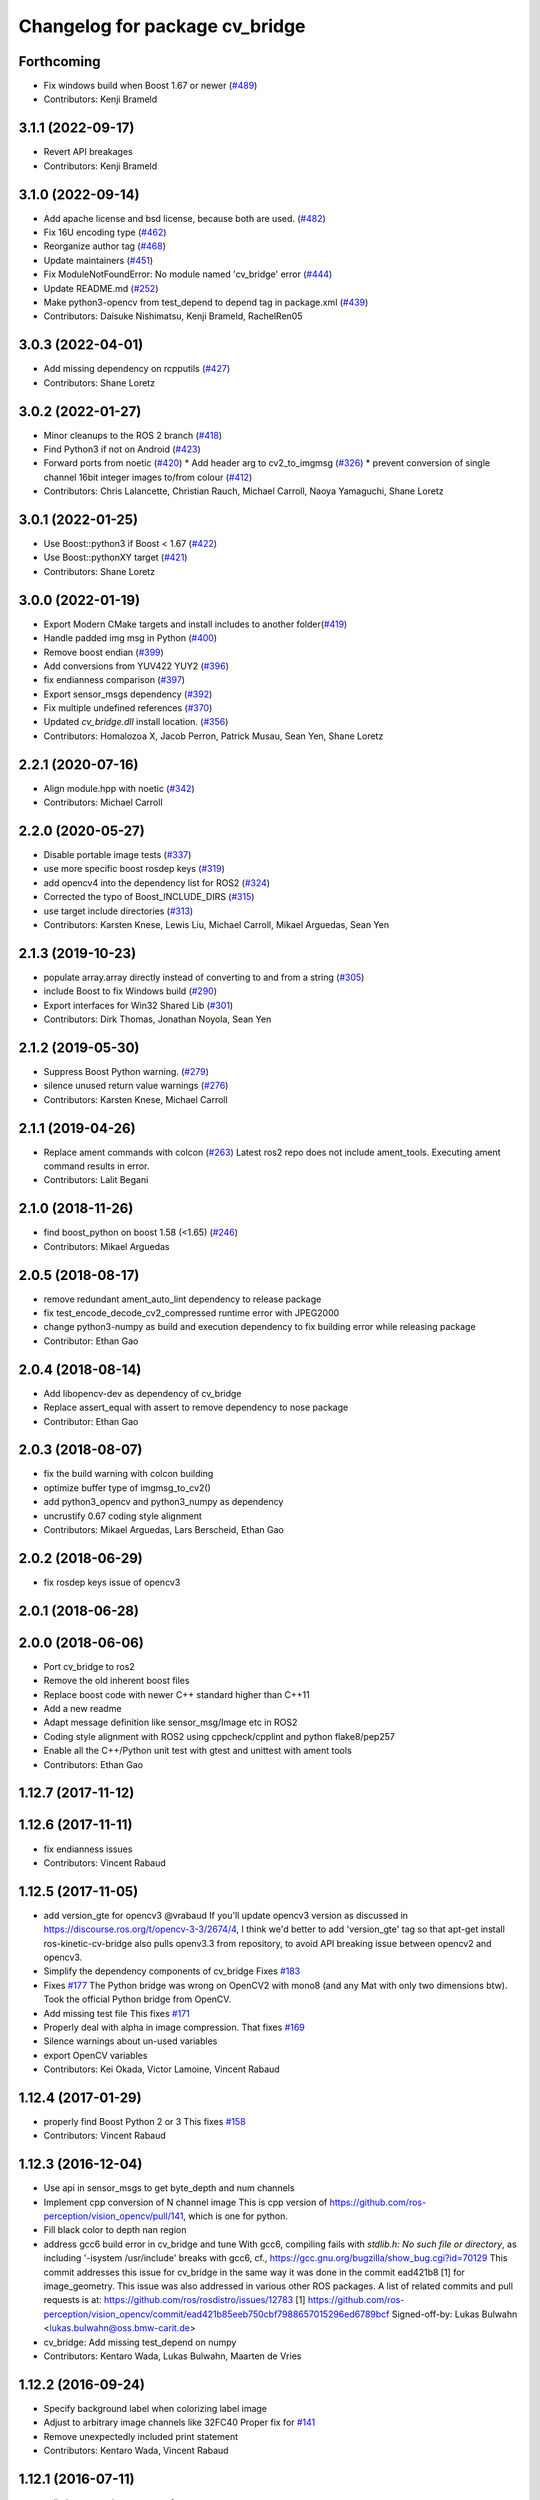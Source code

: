 ^^^^^^^^^^^^^^^^^^^^^^^^^^^^^^^
Changelog for package cv_bridge
^^^^^^^^^^^^^^^^^^^^^^^^^^^^^^^

Forthcoming
-----------
* Fix windows build when Boost 1.67 or newer (`#489 <https://github.com/ros-perception/vision_opencv/issues/489>`_)
* Contributors: Kenji Brameld

3.1.1 (2022-09-17)
------------------
* Revert API breakages
* Contributors: Kenji Brameld

3.1.0 (2022-09-14)
------------------
* Add apache license and bsd license, because both are used. (`#482 <https://github.com/ros-perception/vision_opencv/issues/482>`_)
* Fix 16U encoding type (`#462 <https://github.com/ros-perception/vision_opencv/issues/462>`_)
* Reorganize author tag (`#468 <https://github.com/ros-perception/vision_opencv/issues/468>`_)
* Update maintainers (`#451 <https://github.com/ros-perception/vision_opencv/issues/451>`_)
* Fix ModuleNotFoundError: No module named 'cv_bridge' error (`#444 <https://github.com/ros-perception/vision_opencv/issues/444>`_)
* Update README.md (`#252 <https://github.com/ros-perception/vision_opencv/issues/252>`_)
* Make python3-opencv from test_depend to depend tag in package.xml (`#439 <https://github.com/ros-perception/vision_opencv/issues/439>`_)
* Contributors: Daisuke Nishimatsu, Kenji Brameld, RachelRen05

3.0.3 (2022-04-01)
------------------
* Add missing dependency on rcpputils (`#427 <https://github.com/ros-perception/vision_opencv/issues/427>`_)
* Contributors: Shane Loretz

3.0.2 (2022-01-27)
------------------
* Minor cleanups to the ROS 2 branch (`#418 <https://github.com/ros-perception/vision_opencv/issues/418>`_)
* Find Python3 if not on Android (`#423 <https://github.com/ros-perception/vision_opencv/issues/423>`_)
* Forward ports from noetic (`#420 <https://github.com/ros-perception/vision_opencv/issues/420>`_)
  * Add header arg to cv2_to_imgmsg (`#326 <https://github.com/ros-perception/vision_opencv/issues/326>`_)
  * prevent conversion of single channel 16bit integer images to/from colour (`#412 <https://github.com/ros-perception/vision_opencv/issues/412>`_)
* Contributors: Chris Lalancette, Christian Rauch, Michael Carroll, Naoya Yamaguchi, Shane Loretz

3.0.1 (2022-01-25)
------------------
* Use Boost::python3 if Boost < 1.67 (`#422 <https://github.com/ros-perception/vision_opencv/issues/422>`_)
* Use Boost::pythonXY target (`#421 <https://github.com/ros-perception/vision_opencv/issues/421>`_)
* Contributors: Shane Loretz

3.0.0 (2022-01-19)
------------------
* Export Modern CMake targets and install includes to another folder(`#419 <https://github.com/ros-perception/vision_opencv/issues/419>`_)
* Handle padded img msg in Python (`#400 <https://github.com/ros-perception/vision_opencv/issues/400>`_)
* Remove boost endian (`#399 <https://github.com/ros-perception/vision_opencv/issues/399>`_)
* Add conversions from YUV422 YUY2 (`#396 <https://github.com/ros-perception/vision_opencv/issues/396>`_)
* fix endianness comparison (`#397 <https://github.com/ros-perception/vision_opencv/issues/397>`_)
* Export sensor_msgs dependency (`#392 <https://github.com/ros-perception/vision_opencv/issues/392>`_)
* Fix multiple undefined references (`#370 <https://github.com/ros-perception/vision_opencv/issues/370>`_)
* Updated `cv_bridge.dll` install location. (`#356 <https://github.com/ros-perception/vision_opencv/issues/356>`_)
* Contributors: Homalozoa X, Jacob Perron, Patrick Musau, Sean Yen, Shane Loretz

2.2.1 (2020-07-16)
------------------
* Align module.hpp with noetic (`#342 <https://github.com/ros-perception/vision_opencv/issues/342>`_)
* Contributors: Michael Carroll

2.2.0 (2020-05-27)
------------------
* Disable portable image tests (`#337 <https://github.com/ros-perception/vision_opencv/issues/337>`_)
* use more specific boost rosdep keys (`#319 <https://github.com/ros-perception/vision_opencv/issues/319>`_)
* add opencv4 into the dependency list for ROS2 (`#324 <https://github.com/ros-perception/vision_opencv/issues/324>`_)
* Corrected the typo of Boost_INCLUDE_DIRS (`#315 <https://github.com/ros-perception/vision_opencv/issues/315>`_)
* use target include directories (`#313 <https://github.com/ros-perception/vision_opencv/issues/313>`_)
* Contributors: Karsten Knese, Lewis Liu, Michael Carroll, Mikael Arguedas, Sean Yen

2.1.3 (2019-10-23)
------------------
* populate array.array directly instead of converting to and from a string (`#305 <https://github.com/ros-perception/vision_opencv/issues/305>`_)
* include Boost to fix Windows build (`#290 <https://github.com/ros-perception/vision_opencv/issues/290>`_)
* Export interfaces for Win32 Shared Lib (`#301 <https://github.com/ros-perception/vision_opencv/issues/301>`_)
* Contributors: Dirk Thomas, Jonathan Noyola, Sean Yen

2.1.2 (2019-05-30)
------------------
* Suppress Boost Python warning. (`#279 <https://github.com/ros-perception/vision_opencv/issues/279>`_)
* silence unused return value warnings (`#276 <https://github.com/ros-perception/vision_opencv/issues/276>`_)
* Contributors: Karsten Knese, Michael Carroll

2.1.1 (2019-04-26)
------------------
* Replace ament commands with colcon (`#263 <https://github.com/ros-perception/vision_opencv/issues/263>`_)
  Latest ros2 repo does not include ament_tools. Executing ament command results in error.
* Contributors: Lalit Begani

2.1.0 (2018-11-26)
------------------
* find boost_python on boost 1.58 (<1.65) (`#246 <https://github.com/ros-perception/vision_opencv/issues/246>`_)
* Contributors: Mikael Arguedas

2.0.5 (2018-08-17)
------------------
* remove redundant ament_auto_lint dependency to release package
* fix test_encode_decode_cv2_compressed runtime error with JPEG2000
* change python3-numpy as build and execution dependency to fix building
  error while releasing package
* Contributor: Ethan Gao

2.0.4 (2018-08-14)
------------------
* Add libopencv-dev as dependency of cv_bridge
* Replace assert_equal with assert to remove dependency to nose package
* Contributor: Ethan Gao

2.0.3 (2018-08-07)
------------------
* fix the build warning with colcon building
* optimize buffer type of imgmsg_to_cv2()
* add python3_opencv and python3_numpy as dependency
* uncrustify 0.67 coding style alignment
* Contributors: Mikael Arguedas, Lars Berscheid, Ethan Gao

2.0.2 (2018-06-29)
------------------
* fix rosdep keys issue of opencv3


2.0.1 (2018-06-28)
------------------

2.0.0 (2018-06-06)
-------------------
* Port cv_bridge to ros2
* Remove the old inherent boost files
* Replace boost code with newer C++ standard higher than C++11
* Add a new readme
* Adapt message definition like sensor_msg/Image etc in ROS2
* Coding style alignment with ROS2 using cppcheck/cpplint and python flake8/pep257
* Enable all the C++/Python unit test with gtest and unittest with ament tools
* Contributors: Ethan Gao

1.12.7 (2017-11-12)
-------------------

1.12.6 (2017-11-11)
-------------------
* fix endianness issues
* Contributors: Vincent Rabaud

1.12.5 (2017-11-05)
-------------------
* add version_gte for opencv3
  @vrabaud If you'll update opencv3 version as discussed in https://discourse.ros.org/t/opencv-3-3/2674/4, I think we'd better to add 'version_gte' tag so that apt-get install ros-kinetic-cv-bridge also pulls openv3.3 from repository, to avoid API breaking issue between opencv2 and opencv3.
* Simplify the dependency components of cv_bridge
  Fixes `#183 <https://github.com/ros-perception/vision_opencv/issues/183>`_
* Fixes `#177 <https://github.com/ros-perception/vision_opencv/issues/177>`_
  The Python bridge was wrong on OpenCV2 with mono8 (and any Mat
  with only two dimensions btw). Took the official Python bridge
  from OpenCV.
* Add missing test file
  This fixes `#171 <https://github.com/ros-perception/vision_opencv/issues/171>`_
* Properly deal with alpha in image compression.
  That fixes `#169 <https://github.com/ros-perception/vision_opencv/issues/169>`_
* Silence warnings about un-used variables
* export OpenCV variables
* Contributors: Kei Okada, Victor Lamoine, Vincent Rabaud

1.12.4 (2017-01-29)
-------------------
* properly find Boost Python 2 or 3
  This fixes `#158 <https://github.com/ros-perception/vision_opencv/issues/158>`_
* Contributors: Vincent Rabaud

1.12.3 (2016-12-04)
-------------------
* Use api in sensor_msgs to get byte_depth and num channels
* Implement cpp conversion of N channel image
  This is cpp version of https://github.com/ros-perception/vision_opencv/pull/141,
  which is one for python.
* Fill black color to depth nan region
* address gcc6 build error in cv_bridge and tune
  With gcc6, compiling fails with `stdlib.h: No such file or directory`,
  as including '-isystem /usr/include' breaks with gcc6, cf.,
  https://gcc.gnu.org/bugzilla/show_bug.cgi?id=70129
  This commit addresses this issue for cv_bridge in the same way
  it was done in the commit ead421b8 [1] for image_geometry.
  This issue was also addressed in various other ROS packages.
  A list of related commits and pull requests is at:
  https://github.com/ros/rosdistro/issues/12783
  [1] https://github.com/ros-perception/vision_opencv/commit/ead421b85eeb750cbf7988657015296ed6789bcf
  Signed-off-by: Lukas Bulwahn <lukas.bulwahn@oss.bmw-carit.de>
* cv_bridge: Add missing test_depend on numpy
* Contributors: Kentaro Wada, Lukas Bulwahn, Maarten de Vries

1.12.2 (2016-09-24)
-------------------
* Specify background label when colorizing label image
* Adjust to arbitrary image channels like 32FC40
  Proper fix for `#141 <https://github.com/ros-perception/vision_opencv/issues/141>`_
* Remove unexpectedly included print statement
* Contributors: Kentaro Wada, Vincent Rabaud

1.12.1 (2016-07-11)
-------------------
* split the conversion tests out of enumerants
* support is_bigendian in Python
  Fixes `#114 <https://github.com/ros-perception/vision_opencv/issues/114>`_
  Also fixes mono16 test
* Support compressed Images messages in python for indigo
  - Add cv2_to_comprssed_imgmsg: Convert from cv2 image to compressed image ros msg.
  - Add comprssed_imgmsg_to_cv2:   Convert the compress message to a new image.
  - Add compressed image tests.
  - Add time to msgs (compressed and regular).
  add enumerants test for compressed image.
  merge the compressed tests with the regular ones.
  better comment explanation. I will squash this commit.
  Fix indentation
  fix typo mistage: from .imgmsg_to_compressed_cv2 to .compressed_imgmsg_to_cv2.
  remove cv2.CV_8UC1
  remove rospy and time depndency.
  change from IMREAD_COLOR to IMREAD_ANYCOLOR.
  - make indentaion of 4.
  - remove space trailer.
  - remove space from empty lines.
  - another set of for loops, it will make things easier to track. In that new set,  just have the number of channels in ([],1,3,4) (ignore two for jpg). from: https://github.com/ros-perception/vision_opencv/pull/132#discussion_r66721943
  - keep the OpenCV error message. from: https://github.com/ros-perception/vision_opencv/pull/132#discussion_r66721013
  add debug print for test.
  add case for 4 channels in test.
  remove 4 channels case from compressed test.
  add debug print for test.
  change typo of format.
  fix typo in format. change from dip to dib.
  change to IMREAD_ANYCOLOR as python code. (as it should).
  rename TIFF to tiff
  Sperate the tests one for regular images and one for compressed.
  update comment
* Add CvtColorForDisplayOptions with new colormap param
* fix doc jobs
* Add python binding for cv_bridge::cvtColorForDisplay
* Don't colorize float image as label image
  This is a bug and image whose encoding is other than 32SC1 should not be
  colorized. (currently, depth images with 32FC1 is also colorized.)
* Fix compilation of cv_bridge with opencv3 and python3.
* Contributors: Kentaro Wada, Maarten de Vries, Vincent Rabaud, talregev

1.12.0 (2016-03-18)
-------------------
* depend on OpenCV3 only
* Contributors: Vincent Rabaud

1.11.12 (2016-03-10)
--------------------
* Fix my typo
* Remove another eval
  Because `cvtype2_to_dtype_with_channels('8UCimport os; os.system("rm -rf /")')` should never have a chance of happening.
* Remove eval, and other fixes
  Also, extend from object, so as not to get a python 2.2-style class, and use the new-style raise statement
* Contributors: Eric Wieser

1.11.11 (2016-01-31)
--------------------
* clean up the doc files
* fix a few warnings in doc jobs
* Contributors: Vincent Rabaud

1.11.10 (2016-01-16)
--------------------
* fix OpenCV3 build
* Describe about converting label to bgr image in cvtColorForDisplay
* Convert label to BGR image to display
* Add test for rgb_colors.cpp
* Add rgb_colors util
* Update doc for converting to BGR in cvtColorForDisplay
* Convert to BGR from any encoding
* Refactor: sensor_msgs::image_encodings -> enc
* Contributors: Kentaro Wada, Vincent Rabaud

1.11.9 (2015-11-29)
-------------------
* deal with endianness
* add cvtColorForDisplay
* Improved efficiency by using toCvShare instead of toCvCopy.
* Add format enum for easy use and choose format.
* fix compilation warnings
* start to extend the cv_bridge with cvCompressedImage class, that will convert from cv::Mat opencv images to CompressedImage ros messages and vice versa
* Contributors: Carlos Costa, Vincent Rabaud, talregev

1.11.8 (2015-07-15)
-------------------
* Simplify some OpenCV3 distinction
* fix tests
* fix test under OpenCV3
* Remove Python for Android
* Contributors: Gary Servin, Vincent Rabaud

1.11.7 (2014-12-14)
-------------------
* check that the type is indeed a Numpy one
  This is in response to `#51 <https://github.com/ros-perception/vision_opencv/issues/51>`_
* Contributors: Vincent Rabaud

1.11.6 (2014-11-16)
-------------------
* chnage the behavior when there is only one channel
* cleanup tests
* Contributors: Vincent Rabaud

1.11.5 (2014-09-21)
-------------------
* get code to work with OpenCV3
  actually fixes `#46 <https://github.com/ros-perception/vision_opencv/issues/46>`_ properly
* Contributors: Vincent Rabaud

1.11.4 (2014-07-27)
-------------------
* Fix `#42 <https://github.com/ros-perception/vision_opencv/issues/42>`_
* Contributors: Libor Wagner

1.11.3 (2014-06-08)
-------------------
* Correct dependency from non-existent package to cv_bridge
* Contributors: Isaac Isao Saito

1.11.2 (2014-04-28)
-------------------
* Add depend on python for cv_bridge
* Contributors: Scott K Logan

1.11.1 (2014-04-16)
-------------------
* fixes `#34 <https://github.com/ros-perception/vision_opencv/issues/34>`_
* Contributors: Vincent Rabaud

1.11.0 (2014-02-15)
-------------------
* remove deprecated API and fixes `#33 <https://github.com/ros-perception/vision_opencv/issues/33>`_
* fix OpenCV dependencies
* Contributors: Vincent Rabaud

1.10.15 (2014-02-07)
--------------------
* fix python 3 error at configure time
* Contributors: Dirk Thomas

1.10.14 (2013-11-23 16:17)
--------------------------
* update changelog
* Find NumPy include directory
* Contributors: Brian Jensen, Vincent Rabaud

1.10.13 (2013-11-23 09:19)
--------------------------
* fix compilation on older NumPy
* Contributors: Vincent Rabaud

1.10.12 (2013-11-22)
--------------------
* bump changelog
* Fixed issue with image message step size
* fix crash for non char data
* fix `#26 <https://github.com/ros-perception/vision_opencv/issues/26>`_
* Contributors: Brian Jensen, Vincent Rabaud

1.10.11 (2013-10-23)
--------------------
* fix bad image check and improve it too
* Contributors: Vincent Rabaud

1.10.10 (2013-10-19)
--------------------
* fixes `#25 <https://github.com/ros-perception/vision_opencv/issues/25>`_
* Contributors: Vincent Rabaud

1.10.9 (2013-10-07)
-------------------
* fixes `#20 <https://github.com/ros-perception/vision_opencv/issues/20>`_
* Contributors: Vincent Rabaud

1.10.8 (2013-09-09)
-------------------
* fixes `#22 <https://github.com/ros-perception/vision_opencv/issues/22>`_
* fixes `#17 <https://github.com/ros-perception/vision_opencv/issues/17>`_
* check for CATKIN_ENABLE_TESTING
* fixes `#16 <https://github.com/ros-perception/vision_opencv/issues/16>`_
* update email  address
* Contributors: Lukas Bulwahn, Vincent Rabaud

1.10.7 (2013-07-17)
-------------------

1.10.6 (2013-03-01)
-------------------
* make sure conversion are applied for depth differences
* Contributors: Vincent Rabaud

1.10.5 (2013-02-11)
-------------------

1.10.4 (2013-02-02)
-------------------
* fix installation of the boost package
* Contributors: Vincent Rabaud

1.10.3 (2013-01-17)
-------------------
* Link against PTYHON_LIBRARIES
* Contributors: William Woodall

1.10.2 (2013-01-13)
-------------------
* use CATKIN_DEVEL_PREFIX instead of obsolete CATKIN_BUILD_PREFIX
* Contributors: Dirk Thomas

1.10.1 (2013-01-10)
-------------------
* add licenses
* fixes `#5 <https://github.com/ros-perception/vision_opencv/issues/5>`_ by removing the logic from Python and using wrapped C++ and adding a test for it
* fix a bug discovered when running the opencv_tests
* use some C++ logic
* add a Boost Python module to have the C++ logix used directly in Python
* Contributors: Vincent Rabaud

1.10.0 (2013-01-03)
-------------------
* add conversion from Bayer to gray
* Contributors: Vincent Rabaud

1.9.15 (2013-01-02)
-------------------
* use the reverted isColor behavior
* Contributors: Vincent Rabaud

1.9.14 (2012-12-30)
-------------------

1.9.13 (2012-12-15)
-------------------
* use the catkin macros for the setup.py
* fix `#3 <https://github.com/ros-perception/vision_opencv/issues/3>`_
* Contributors: Vincent Rabaud

1.9.12 (2012-12-14)
-------------------
* buildtool_depend catkin fix
* CMakeLists.txt clean up.
* Contributors: William Woodall

1.9.11 (2012-12-10)
-------------------
* fix issue `#1 <https://github.com/ros-perception/vision_opencv/issues/1>`_
* Cleanup of package.xml
* Contributors: Vincent Rabaud, William Woodall

1.9.10 (2012-10-04)
-------------------
* fix the bad include folder
* Contributors: Vincent Rabaud

1.9.9 (2012-10-01)
------------------
* fix dependencies
* Contributors: Vincent Rabaud

1.9.8 (2012-09-30)
------------------
* fix some dependencies
* add rosconsole as a dependency
* fix missing Python at install and fix some dependencies
* Contributors: Vincent Rabaud

1.9.7 (2012-09-28 21:07)
------------------------
* add missing stuff
* make sure we find catkin
* Contributors: Vincent Rabaud

1.9.6 (2012-09-28 15:17)
------------------------
* move the test to where it belongs
* fix the tests and the API to not handle conversion from CV_TYPE to Color type (does not make sense)
* comply to the new Catkin API
* backport the YUV422 bug fix from Fuerte
* apply patch from https://code.ros.org/trac/ros-pkg/ticket/5556
* Contributors: Vincent Rabaud

1.9.5 (2012-09-15)
------------------
* remove dependencies to the opencv2 ROS package
* Contributors: Vincent Rabaud

1.9.4 (2012-09-13)
------------------
* make sure the include folders are copied to the right place
* Contributors: Vincent Rabaud

1.9.3 (2012-09-12)
------------------

1.9.2 (2012-09-07)
------------------
* be more compliant to the latest catkin
* added catkin_project() to cv_bridge, image_geometry, and opencv_tests
* Contributors: Jonathan Binney, Vincent Rabaud

1.9.1 (2012-08-28 22:06)
------------------------
* remove things that were marked as ROS_DEPRECATED
* Contributors: Vincent Rabaud

1.9.0 (2012-08-28 14:29)
------------------------
* catkinized opencv_tests by Jon Binney
* catkinized cv_bridge package... others disable for now by Jon Binney
* remove the version check, let's trust OpenCV :)
* revert the removal of opencv2
* vision_opencv: Export OpenCV flags in manifests for image_geometry, cv_bridge.
* finally get rid of opencv2 as it is a system dependency now
* bump REQUIRED version of OpenCV to 2.3.2, which is what's in ros-fuerte-opencv
* switch rosdep name to opencv2, to refer to ros-fuerte-opencv2
* added missing header
* Added constructor to CvImage to make converting a cv::Mat to sensor_msgs::Image less verbose.
* cv_bridge: Added unit test for `#5206 <https://github.com/ros-perception/vision_opencv/issues/5206>`_
* cv_bridge: Applied patch from mdesnoyer to fix handling of non-continuous OpenCV images. `#5206 <https://github.com/ros-perception/vision_opencv/issues/5206>`_
* Adding opencv2 to all manifests, so that client packages may
  not break when using them.
* baking in opencv debs and attempting a pre-release
* cv_bridge: Support for new 16-bit encodings.
* cv_bridge: Deprecate old C++ cv_bridge API.
* cv_bridge: Correctly scale for MONO8 <-> MONO16 conversions.
* cv_bridge: Fixed issue where pointer version to toCvCopy would ignore the requested encoding (http://answers.ros.org/question/258/converting-kinect-rgb-image-to-opencv-gives-wrong).
* fixed doc build by taking a static snapshot
* cv_bridge: Marking doc reviewed.
* cv_bridge: Tweaks to make docs look better.
* cv_bridge: Added cvtColor(). License notices. Documented that CvBridge class is obsolete.
* cv_bridge: Added redesigned C++ cv_bridge.
* Doc cleanup
* Trigger doc rebuild
* mono16 -> bgr conversion tested and fixed in C
* Added Ubuntu platform tags to manifest
* Handle mono16 properly
* Raise exception when imgMsgToCv() gets an image encoding it does not recognise, `#3489 <https://github.com/ros-perception/vision_opencv/issues/3489>`_
* Remove use of deprecated rosbuild macros
* Fixed example
* cv_bridge split from opencv2
* Contributors: Vincent Rabaud, ethanrublee, gerkey, jamesb, mihelich, vrabaud, wheeler

